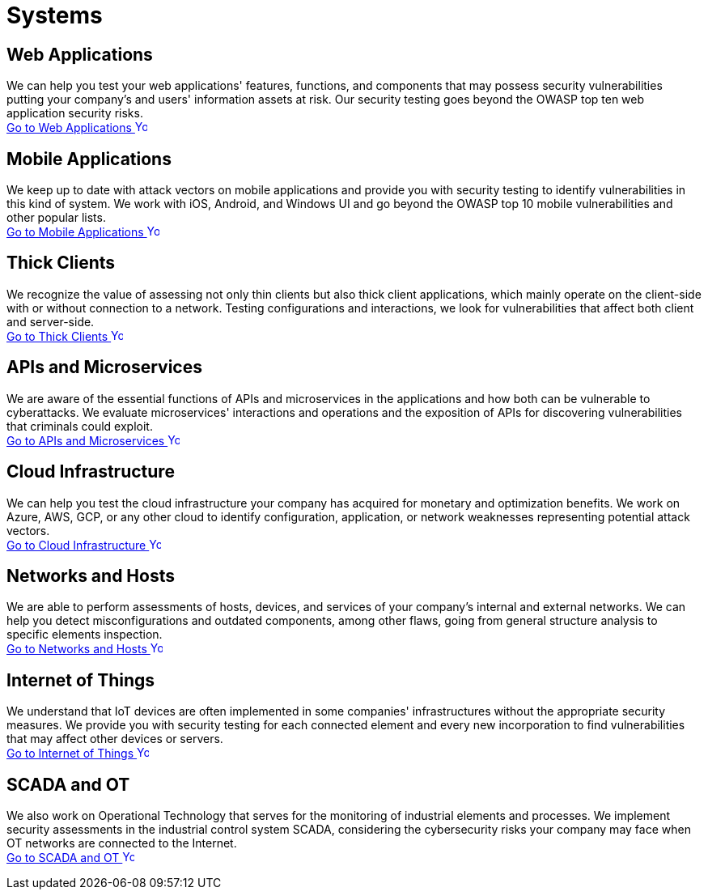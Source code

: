 :slug: systems/
:description: Here you can find the multiple information systems that we are capable of testing for your company to detect any cybersecurity vulnerability.
:keywords: Application, Web, Mobile, Thick Client, API, Microservice, Cloud, Network, IoT; OT, Pentesting, Ethical Hacking
:phrase: At Fluid Attacks, we have a broad collection of information systems to use as targets in security testing aimed at detecting vulnerabilities at risk of being exploited.
:template: indexof
:arrow: image:../theme/images/arrow-btn.svg[Young hacker smiling, width=15px, height=15px]

= Systems

== Web Applications
We can help you test your web applications' features, functions, and components
that may possess security vulnerabilities putting your company's and users'
information assets at risk. Our security testing goes beyond the OWASP top
ten web application security risks. +
[button]#link:web-apps/[Go to Web Applications {arrow}]#

== Mobile Applications
We keep up to date with attack vectors on mobile applications and provide you
with security testing to identify vulnerabilities in this kind of system.
We work with iOS, Android, and Windows UI and go beyond the OWASP top 10
mobile vulnerabilities and other popular lists. +
[button]#link:mobile-apps/[Go to Mobile Applications {arrow}]#

== Thick Clients
We recognize the value of assessing not only thin clients but also
thick client applications, which mainly operate on the client-side with or without
connection to a network. Testing configurations and interactions,
we look for vulnerabilities that affect both client and server-side. +
[button]#link:thick-clients/[Go to Thick Clients {arrow}]#

== APIs and Microservices
We are aware of the essential functions of APIs and microservices in the applications
and how both can be vulnerable to cyberattacks. We evaluate
microservices' interactions and operations and the exposition of APIs
for discovering vulnerabilities that criminals could exploit. +
[button]#link:apis/[Go to APIs and Microservices {arrow}]#

== Cloud Infrastructure
We can help you test the cloud infrastructure your company has acquired
for monetary and optimization benefits. We work on Azure, AWS, GCP, or any other
cloud to identify configuration, application, or network weaknesses
representing potential attack vectors. +
[button]#link:cloud-infrastructure/[Go to Cloud Infrastructure {arrow}]#

== Networks and Hosts
We are able to perform assessments of hosts, devices, and services
of your company's internal and external networks. We can help you detect
misconfigurations and outdated components, among other flaws, going from
general structure analysis to specific elements inspection. +
[button]#link:networks-and-hosts/[Go to Networks and Hosts {arrow}]#

== Internet of Things
We understand that IoT devices are often implemented in some companies'
infrastructures without the appropriate security measures. We provide
you with security testing for each connected element and every new
incorporation to find vulnerabilities that may affect other devices or servers. +
[button]#link:iot/[Go to Internet of Things {arrow}]#

== SCADA and OT
We also work on Operational Technology that serves for the monitoring of industrial
elements and processes. We implement security assessments in the
industrial control system SCADA, considering the cybersecurity risks
your company may face when OT networks are connected to the Internet. +
[button]#link:ot/[Go to SCADA and OT {arrow}]#
